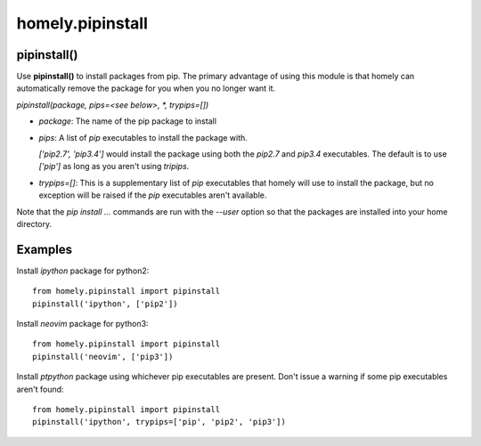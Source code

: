 homely.pipinstall
=================


pipinstall()
------------


Use **pipinstall()** to install packages from pip. The primary advantage of
using this module is that homely can automatically remove the package for you
when you no longer want it.

*pipinstall(package, pips=<see below>, *, trypips=[])*

* *package*: The name of the pip package to install
* *pips*: A list of *pip* executables to install the package with.
  
  *['pip2.7', 'pip3.4']* would install the package using both the *pip2.7* and
  *pip3.4* executables.  The default is to use *['pip']* as long as you aren't
  using *tripips*.
* *trypips=[]*: This is a supplementary list of *pip* executables that homely
  will use to install the package, but no exception will be raised if the
  *pip* executables aren't available.

Note that the *pip install ...* commands are run with the *--user* option so
that the packages are installed into your home directory.


Examples
--------


Install *ipython* package for python2::

    from homely.pipinstall import pipinstall
    pipinstall('ipython', ['pip2'])

Install *neovim* package for python3::

    from homely.pipinstall import pipinstall
    pipinstall('neovim', ['pip3'])

Install *ptpython* package using whichever pip executables are present.
Don't issue a warning if some pip executables aren't found::

    from homely.pipinstall import pipinstall
    pipinstall('ipython', trypips=['pip', 'pip2', 'pip3'])
